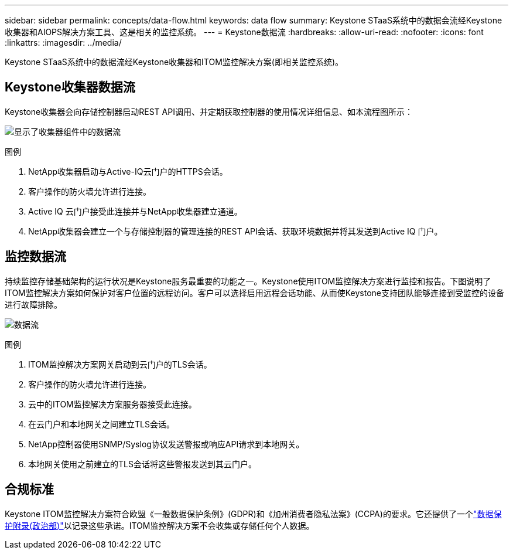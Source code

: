 ---
sidebar: sidebar 
permalink: concepts/data-flow.html 
keywords: data flow 
summary: Keystone STaaS系统中的数据会流经Keystone收集器和AIOPS解决方案工具、这是相关的监控系统。 
---
= Keystone数据流
:hardbreaks:
:allow-uri-read: 
:nofooter: 
:icons: font
:linkattrs: 
:imagesdir: ../media/


[role="lead"]
Keystone STaaS系统中的数据流经Keystone收集器和ITOM监控解决方案(即相关监控系统)。



== Keystone收集器数据流

Keystone收集器会向存储控制器启动REST API调用、并定期获取控制器的使用情况详细信息、如本流程图所示：

image:collector-data-flow-2.png["显示了收集器组件中的数据流"]

.图例
. NetApp收集器启动与Active-IQ云门户的HTTPS会话。
. 客户操作的防火墙允许进行连接。
. Active IQ 云门户接受此连接并与NetApp收集器建立通道。
. NetApp收集器会建立一个与存储控制器的管理连接的REST API会话、获取环境数据并将其发送到Active IQ 门户。




== 监控数据流

持续监控存储基础架构的运行状况是Keystone服务最重要的功能之一。Keystone使用ITOM监控解决方案进行监控和报告。下图说明了ITOM监控解决方案如何保护对客户位置的远程访问。客户可以选择启用远程会话功能、从而使Keystone支持团队能够连接到受监控的设备进行故障排除。

image:monitoring-flow-1.png["数据流"]

.图例
. ITOM监控解决方案网关启动到云门户的TLS会话。
. 客户操作的防火墙允许进行连接。
. 云中的ITOM监控解决方案服务器接受此连接。
. 在云门户和本地网关之间建立TLS会话。
. NetApp控制器使用SNMP/Syslog协议发送警报或响应API请求到本地网关。
. 本地网关使用之前建立的TLS会话将这些警报发送到其云门户。




== 合规标准

Keystone ITOM监控解决方案符合欧盟《一般数据保护条例》(GDPR)和《加州消费者隐私法案》(CCPA)的要求。它还提供了一个link:https://www.logicmonitor.com/legal/data-processing-addendum["数据保护附录(政治部)"^]以记录这些承诺。ITOM监控解决方案不会收集或存储任何个人数据。
